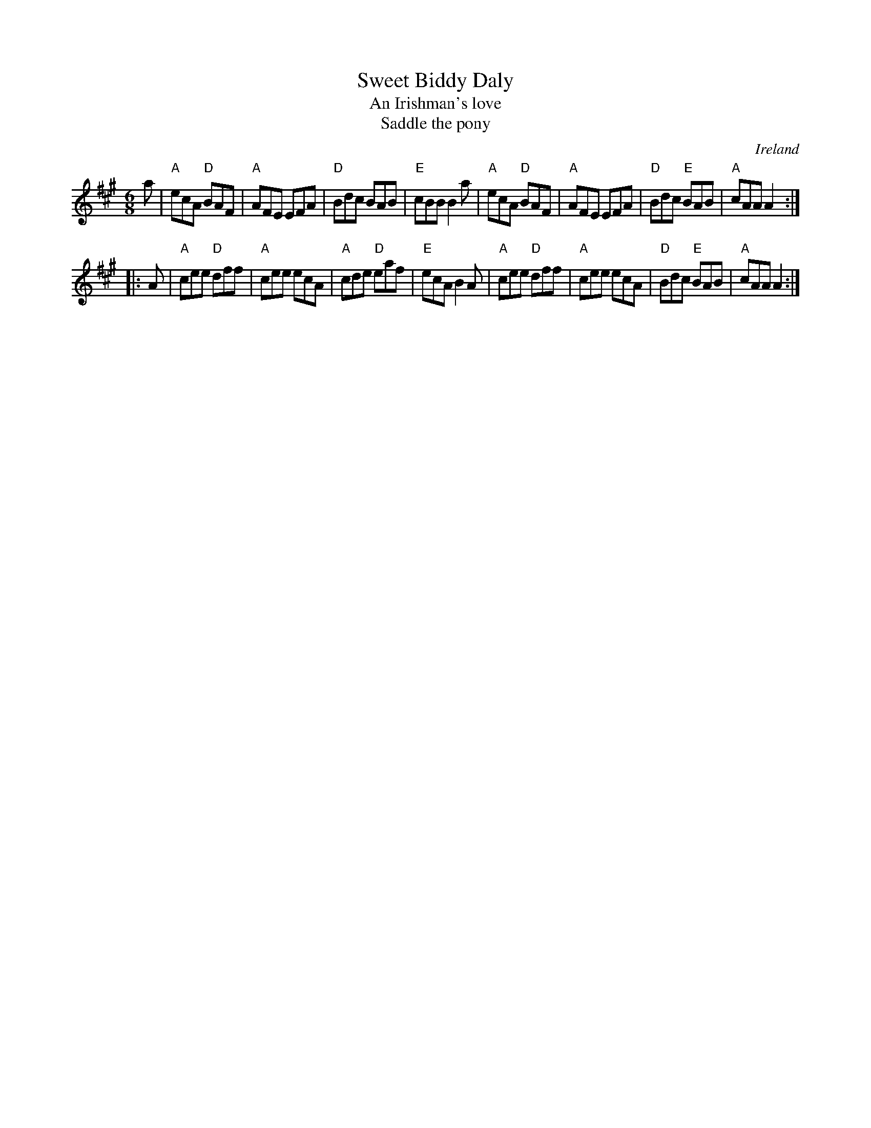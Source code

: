 X:802
T:Sweet Biddy Daly
T:An Irishman's love
T:Saddle the pony
R:Jig
O:Ireland
B:O'Neill's 1084
B:Roche 1 n112
S:O'Neill's 1084
Z:Transcription:henrik.norbeck, chords:Mike Long
M:6/8
L:1/8
K:A
a|\
"A"ecA "D"BAF|"A"AFE EFA|"D"Bdc BAB|"E"cBB B2a|\
"A"ecA "D"BAF|"A"AFE EFA|"D"Bdc "E"BAB|"A"cAA A2:|
|:A|\
"A"cee "D"dff|"A"cee ecA|"A"cde "D"eaf|"E"ecA B2A|\
"A"cee "D"dff|"A"cee ecA|"D"Bdc "E"BAB|"A"cAA A2:|
